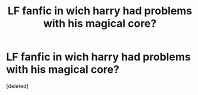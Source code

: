 #+TITLE: LF fanfic in wich harry had problems with his magical core?

* LF fanfic in wich harry had problems with his magical core?
:PROPERTIES:
:Score: 1
:DateUnix: 1496012490.0
:DateShort: 2017-May-29
:FlairText: Request
:END:
[deleted]

